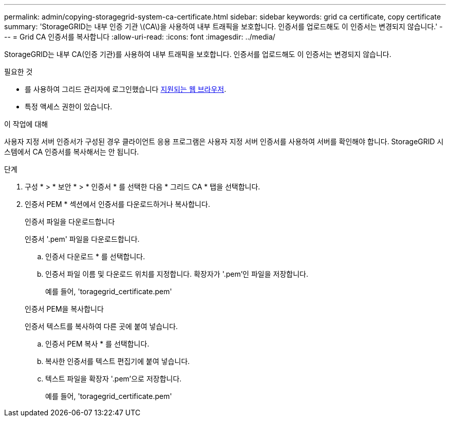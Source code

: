 ---
permalink: admin/copying-storagegrid-system-ca-certificate.html 
sidebar: sidebar 
keywords: grid ca certificate, copy certificate 
summary: 'StorageGRID는 내부 인증 기관 \(CA\)을 사용하여 내부 트래픽을 보호합니다. 인증서를 업로드해도 이 인증서는 변경되지 않습니다.' 
---
= Grid CA 인증서를 복사합니다
:allow-uri-read: 
:icons: font
:imagesdir: ../media/


[role="lead"]
StorageGRID는 내부 CA(인증 기관)를 사용하여 내부 트래픽을 보호합니다. 인증서를 업로드해도 이 인증서는 변경되지 않습니다.

.필요한 것
* 를 사용하여 그리드 관리자에 로그인했습니다 xref:../admin/web-browser-requirements.adoc[지원되는 웹 브라우저].
* 특정 액세스 권한이 있습니다.


.이 작업에 대해
사용자 지정 서버 인증서가 구성된 경우 클라이언트 응용 프로그램은 사용자 지정 서버 인증서를 사용하여 서버를 확인해야 합니다. StorageGRID 시스템에서 CA 인증서를 복사해서는 안 됩니다.

.단계
. 구성 * > * 보안 * > * 인증서 * 를 선택한 다음 * 그리드 CA * 탭을 선택합니다.
. 인증서 PEM * 섹션에서 인증서를 다운로드하거나 복사합니다.
+
[role="tabbed-block"]
====
.인증서 파일을 다운로드합니다
--
인증서 '.pem' 파일을 다운로드합니다.

.. 인증서 다운로드 * 를 선택합니다.
.. 인증서 파일 이름 및 다운로드 위치를 지정합니다. 확장자가 '.pem'인 파일을 저장합니다.
+
예를 들어, 'toragegrid_certificate.pem'



--
.인증서 PEM을 복사합니다
--
인증서 텍스트를 복사하여 다른 곳에 붙여 넣습니다.

.. 인증서 PEM 복사 * 를 선택합니다.
.. 복사한 인증서를 텍스트 편집기에 붙여 넣습니다.
.. 텍스트 파일을 확장자 '.pem'으로 저장합니다.
+
예를 들어, 'toragegrid_certificate.pem'



--
====

